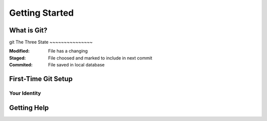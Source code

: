 
Getting Started
===============

What is Git?
------------
git 
The Three State
~~~~~~~~~~~~~~~

:Modified:
    File has a changing

:Staged:
    File choosed and marked to include in next commit

:Commited:
    File saved in local database

First-Time Git Setup
--------------------

.. glossary:: 

    configuration for all users
        ``git config --system -l`` in [path]/etc/gitconfig

    configuration for user
        ``git config --global -l`` in [user]/.gitconfig

    configuration for repo
        ``git config --local -l`` in .git/config that 

Your Identity
~~~~~~~~~~~~~

.. glossary:: 

    ``config --global user.name "..."``
        set your user name that necessary for commits

    ``config --global user.email ...``
        set your e-mail that necessary for commits

Getting Help
------------

.. glossary:: 

    ``help config``
        getting offline help

    ``config -h``
        getting brief help

